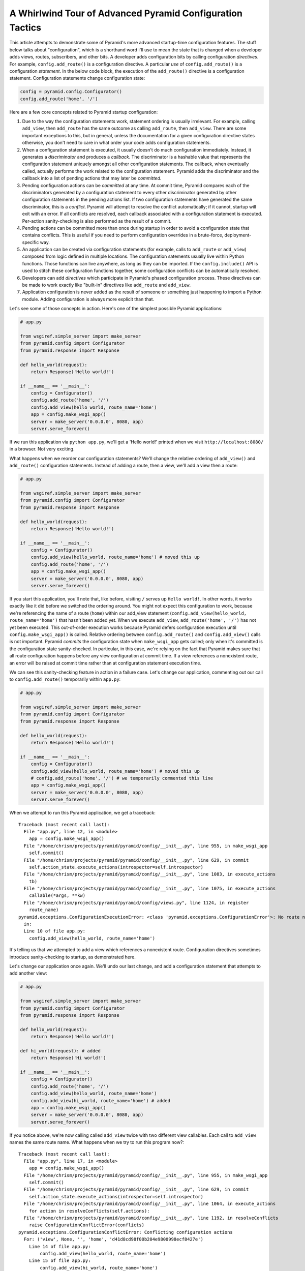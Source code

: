 A Whirlwind Tour of Advanced Pyramid Configuration Tactics
----------------------------------------------------------

This article attempts to demonstrate some of Pyramid's more advanced
startup-time configuration features.  The stuff below talks about
"configuration", which is a shorthand word I'll use to mean the state that is
changed when a developer adds views, routes, subscribers, and other bits.  A
developer adds configuration bits by calling configuration *directives*.  For
example, ``config.add_route()`` is a configuration directive.  A particular
*use* of ``config.add_route()`` is a configuration *statement*.  In the below
code block, the execution of the ``add_route()`` directive is a configuration
statement.  Configuration statements change configuration state:

.. code-block:: python

   config = pyramid.config.Configurator()
   config.add_route('home', '/')

Here are a few core concepts related to Pyramid startup configuration:

#. Due to the way the configuration statements work, statement ordering is
   usually irrelevant.  For example, calling ``add_view``, then ``add_route``
   has the same outcome as calling ``add_route``, then ``add_view``.  There
   are some important exceptions to this, but in general, unless the
   documentation for a given configuration directive states otherwise, you
   don't need to care in what order your code adds configuration statements.

#. When a configuration statement is executed, it usually doesn't do much
   configuration immediately.  Instead, it generates a *discriminator* and
   produces a *callback*. The discriminator is a hashable value that
   represents the configuration statement uniquely amongst all other
   configuration statements.  The callback, when eventually called, actually
   performs the work related to the configuration statement.  Pyramid adds
   the discriminator and the callback into a list of pending actions that may
   later be *committed*.

#. Pending configuration actions can be *committed* at any time.  At commit
   time, Pyramid compares each of the discriminators generated by a
   configuration statement to every other discriminator generated by other
   configuration statements in the pending actions list.  If two
   configuration statements have generated the same discriminator, this is a
   *conflict*.  Pyramid will attempt to resolve the conflict automatically;
   if it cannot, startup will exit with an error.  If all conflicts are
   resolved, each callback associated with a configuration statement is
   executed.  Per-action sanity-checking is also performed as the result
   of a commit.

#. Pending actions can be committed more than once during startup in order to
   avoid a configuration state that contains conflicts.  This is useful if
   you need to perform configuration overrides in a brute-force,
   deployment-specific way.

#. An application can be created via configuration statements (for example,
   calls to ``add_route`` or ``add_view``) composed from logic defined in
   multiple locations.  The configuration satements usually live within
   Python functions. Those functions can live anywhere, as long as they can
   be imported.  If the ``config.include()`` API is used to stitch these
   configuration functions together, some configuration conflicts can be
   automatically resolved.

#. Developers can add *directives* which participate in Pyramid's phased
   configuration process.  These directives can be made to work exactly like
   "built-in" directives like ``add_route`` and ``add_view``.

#. Application configuration is never added as the result of someone or
   something just happening to import a Python module.  Adding configuration
   is always more explicit than that.

Let's see some of those concepts in action.  Here's one of the simplest
possible Pyramid applications:

.. code-block:: python

   # app.py

   from wsgiref.simple_server import make_server
   from pyramid.config import Configurator
   from pyramid.response import Response

   def hello_world(request):
       return Response('Hello world!')

   if __name__ == '__main__':
       config = Configurator()
       config.add_route('home', '/')
       config.add_view(hello_world, route_name='home')
       app = config.make_wsgi_app()
       server = make_server('0.0.0.0', 8080, app)
       server.serve_forever()

If we run this application via ``python app.py``, we'll get a 'Hello world!'
printed when we visit ``http://localhost:8080/`` in a browser.  Not very
exciting.

What happens when we reorder our configuration statements?  We'll change the
relative ordering of ``add_view()`` and ``add_route()`` configuration
statements.  Instead of adding a route, then a view, we'll add a view then a
route:

.. code-block:: python

   # app.py

   from wsgiref.simple_server import make_server
   from pyramid.config import Configurator
   from pyramid.response import Response

   def hello_world(request):
       return Response('Hello world!')

   if __name__ == '__main__':
       config = Configurator()
       config.add_view(hello_world, route_name='home') # moved this up
       config.add_route('home', '/')
       app = config.make_wsgi_app()
       server = make_server('0.0.0.0', 8080, app)
       server.serve_forever()

If you start this application, you'll note that, like before, visiting ``/``
serves up ``Hello world!``.  In other words, it works exactly like it did
before we switched the ordering around.  You might not expect this
configuration to work, because we're referencing the name of a route
(``home``) within our add_view statement (``config.add_view(hello_world,
route_name='home')`` that hasn't been added yet.  When we execute
``add_view``, ``add_route('home', '/')`` has not yet been executed. This
out-of-order execution works because Pyramid defers configuration execution
until ``config.make_wsgi_app()`` is called.  Relative ordering between
``config.add_route()`` and ``config.add_view()`` calls is not important.
Pyramid *commits* the configuration state when ``make_wsgi_app`` gets called;
only when it's committed is the configuration state sanity-checked.  In
particular, in this case, we're relying on the fact that Pyramid makes sure
that all route configuration happens before any view configuration at commit
time.  If a view references a nonexistent route, an error will be raised at
commit time rather than at configuration statement execution time.

We can see this sanity-checking feature in action in a failure case.  Let's
change our application, commenting out our call to ``config.add_route()``
temporarily within ``app.py``:

.. code-block:: python

   # app.py

   from wsgiref.simple_server import make_server
   from pyramid.config import Configurator
   from pyramid.response import Response

   def hello_world(request):
       return Response('Hello world!')

   if __name__ == '__main__':
       config = Configurator()
       config.add_view(hello_world, route_name='home') # moved this up
       # config.add_route('home', '/') # we temporarily commented this line
       app = config.make_wsgi_app()
       server = make_server('0.0.0.0', 8080, app)
       server.serve_forever()

When we attempt to run this Pyramid application, we get a traceback::

    Traceback (most recent call last):
      File "app.py", line 12, in <module>
        app = config.make_wsgi_app()
      File "/home/chrism/projects/pyramid/pyramid/config/__init__.py", line 955, in make_wsgi_app
        self.commit()
      File "/home/chrism/projects/pyramid/pyramid/config/__init__.py", line 629, in commit
        self.action_state.execute_actions(introspector=self.introspector)
      File "/home/chrism/projects/pyramid/pyramid/config/__init__.py", line 1083, in execute_actions
        tb)
      File "/home/chrism/projects/pyramid/pyramid/config/__init__.py", line 1075, in execute_actions
        callable(*args, **kw)
      File "/home/chrism/projects/pyramid/pyramid/config/views.py", line 1124, in register
        route_name)
    pyramid.exceptions.ConfigurationExecutionError: <class 'pyramid.exceptions.ConfigurationError'>: No route named home found for view registration
      in:
      Line 10 of file app.py:
        config.add_view(hello_world, route_name='home')

It's telling us that we attempted to add a view which references a
nonexistent route.  Configuration directives sometimes introduce
sanity-checking to startup, as demonstrated here.

Let's change our application once again.  We'll undo our last change, and add
a configuration statement that attempts to add another view:

.. code-block:: python

   # app.py

   from wsgiref.simple_server import make_server
   from pyramid.config import Configurator
   from pyramid.response import Response

   def hello_world(request):
       return Response('Hello world!')

   def hi_world(request): # added
       return Response('Hi world!')

   if __name__ == '__main__':
       config = Configurator()
       config.add_route('home', '/')
       config.add_view(hello_world, route_name='home')
       config.add_view(hi_world, route_name='home') # added
       app = config.make_wsgi_app()
       server = make_server('0.0.0.0', 8080, app)
       server.serve_forever()

If you notice above, we're now calling called ``add_view`` twice with two
different view callables.  Each call to ``add_view`` names the same route
name.  What happens when we try to run this program now?::

   Traceback (most recent call last):
     File "app.py", line 17, in <module>
       app = config.make_wsgi_app()
     File "/home/chrism/projects/pyramid/pyramid/config/__init__.py", line 955, in make_wsgi_app
       self.commit()
     File "/home/chrism/projects/pyramid/pyramid/config/__init__.py", line 629, in commit
       self.action_state.execute_actions(introspector=self.introspector)
     File "/home/chrism/projects/pyramid/pyramid/config/__init__.py", line 1064, in execute_actions
       for action in resolveConflicts(self.actions):
     File "/home/chrism/projects/pyramid/pyramid/config/__init__.py", line 1192, in resolveConflicts
       raise ConfigurationConflictError(conflicts)
   pyramid.exceptions.ConfigurationConflictError: Conflicting configuration actions
     For: ('view', None, '', 'home', 'd41d8cd98f00b204e9800998ecf8427e')
       Line 14 of file app.py:
           config.add_view(hello_world, route_name='home')
       Line 15 of file app.py:
           config.add_view(hi_world, route_name='home')

This traceback is telling us that there was a configuration *conflict error*
between two configuration statements: the ``add_view`` statement on line 14
of app.py and the ``add_view`` statement on line 15 of app.py.  This happens
because the *discriminator* generated by ``add_view`` statement on line 14
turned out to be the same as the discriminator generated by the ``add_view``
statement on line 15.  The discriminator is printed above the line conflict
output: ``For: ('view', None, '', 'home',
'd41d8cd98f00b204e9800998ecf8427e')`` .

.. note::

   The discriminator itself has to be opaque in order to service all of the
   use cases required by ``add_view``.  It's not really meant to be parsed by
   a human, and is kinda really printed only for consumption by core Pyramid
   developers.  We may consider changing things in future Pyramid versions so
   that it doesn't get printed when a conflict exception happens.

Why is this exception raised?  Pyramid couldn't work out what you wanted to
do.  You told it to serve up more than one view for exactly the same set of
request-time circumstances ("when the route name matches 'home', serve this
view").  This is an impossibility: Pyramid needs to serve one view or the
other in this circumstance; it can't serve both.  So rather than guessing,
Pyramid raises a configuration conflict error and refuses to start.  Most
other web frameworks don't do this.  They don't have a conflict detection
system, and when they're fed two configuration statements that are logically
conflicting, they'll choose one or the other silently, leaving you to wonder
why you're not seeing the output you expect.

Obviously it's necessary to be able to resolve configuration conflicts.
Sometimes these conflicts are done by mistake, so they're easy to resolve.
You just change the code so that the conflict is no longer present.  We can
do that pretty easily:

.. code-block:: python

   # app.py

   from wsgiref.simple_server import make_server
   from pyramid.config import Configurator
   from pyramid.response import Response

   def hello_world(request):
       return Response('Hello world!')

   def hi_world(request):
       return Response('Hi world!')

   if __name__ == '__main__':
       config = Configurator()
       config.add_route('home', '/')
       config.add_view(hello_world, route_name='home')
       config.add_view(hi_world, route_name='home', request_param='use_hi')
       app = config.make_wsgi_app()
       server = make_server('0.0.0.0', 8080, app)
       server.serve_forever()

In the above code, we've gotten rid of the conflict.  Now the ``hello_world``
view will be called by default when ``/`` is visited without a query string,
but if ``/`` is visted when the the URL contains a ``use_hi`` query string,
the ``hi_world`` view will be executed instead.  In other words, visiting
``/`` in the browser produces ``Hello world!``, but visiting ``/?use_hi=1``
produces ``Hi world!``.

There's an alternative way to resolve conflicts that doesn't change the
semantics of the code as much.  You can issue a ``config.commit()`` statement
to flush pending configuration actions before issuing more.  To see this in
action, let's change our application back to the way it was before we added
the ``request_param`` predicate to our second ``add_view`` statement:

.. code-block:: python

   # app.py

   from wsgiref.simple_server import make_server
   from pyramid.config import Configurator
   from pyramid.response import Response

   def hello_world(request):
       return Response('Hello world!')

   def hi_world(request): # added
       return Response('Hi world!')

   if __name__ == '__main__':
       config = Configurator()
       config.add_route('home', '/')
       config.add_view(hello_world, route_name='home')
       config.add_view(hi_world, route_name='home') # added
       app = config.make_wsgi_app()
       server = make_server('0.0.0.0', 8080, app)
       server.serve_forever()

If we try to run this application as-is, we'll wind up with a configuration
conflict error.  We can actually sort of brute-force our way around that by
adding a manual call to ``commit`` between the two ``add_view`` statements
which conflict:

.. code-block:: python

   # app.py

   from wsgiref.simple_server import make_server
   from pyramid.config import Configurator
   from pyramid.response import Response

   def hello_world(request):
       return Response('Hello world!')

   def hi_world(request): # added
       return Response('Hi world!')

   if __name__ == '__main__':
       config = Configurator()
       config.add_route('home', '/')
       config.add_view(hello_world, route_name='home')
       config.commit()
       config.add_view(hi_world, route_name='home') # added
       app = config.make_wsgi_app()
       server = make_server('0.0.0.0', 8080, app)
       server.serve_forever()

If we run this application, it will start up.  And if we visit ``/`` in our
browser, we'll see ``Hi world!``.  Why doesn't this application throw a
configuration conflict error at the time it starts up?  Because we flushed
the pending configuration action impled by the first call to ``add_view``
using the call to ``config.commit()``.  When we called the ``add_view`` the
second time, the discriminator of the first call to ``add_view`` was no
longer in the pending actions list to conflict with.  We resolved the
conflict by flushing the actions list.  Why do we see ``Hi world!`` in our
browser instead of ``Hello world!``?  Because the call to
``config.make_wsgi_app()`` implies a second commit.  The second commit caused
the second ``add_view`` configuration callback to be called, and this
callback overwrote the view configuration added by the first commit.

Calling ``config.commit()`` is a brute-force way to resolve configuration
conflicts.

Now that we have played around a bit with configuration that exists all in
the same module, let's add some code to ``app.py`` that causes configuration
that lives in another module to be *included*.  We do that by adding a call
to ``config.include()`` within ``app.py``:

.. code-block:: python

   # app.py

   from wsgiref.simple_server import make_server
   from pyramid.config import Configurator
   from pyramid.response import Response

   def hello_world(request):
       return Response('Hello world!')

   if __name__ == '__main__':
       config = Configurator()
       config.add_route('home', '/')
       config.add_view(hello_world, route_name='home')
       config.include('another.moreconfiguration')  # added
       app = config.make_wsgi_app()
       server = make_server('0.0.0.0', 8080, app)
       server.serve_forever()

We added the line ``config.include('another.moreconfiguration')`` above.
If we try to run the application now, we'll receive a traceback::

    Traceback (most recent call last):
      File "app.py", line 12, in <module>
        config.include('another')
      File "/home/chrism/projects/pyramid/pyramid/config/__init__.py", line 744, in include
        c = self.maybe_dotted(callable)
      File "/home/chrism/projects/pyramid/pyramid/config/__init__.py", line 844, in maybe_dotted
        return self.name_resolver.maybe_resolve(dotted)
      File "/home/chrism/projects/pyramid/pyramid/path.py", line 318, in maybe_resolve
        return self._resolve(dotted, package)
      File "/home/chrism/projects/pyramid/pyramid/path.py", line 325, in _resolve
        return self._zope_dottedname_style(dotted, package)
      File "/home/chrism/projects/pyramid/pyramid/path.py", line 368, in _zope_dottedname_style
        found = __import__(used)
    ImportError: No module named another

That's exactly as we expected, because we attempted to *include* a module
that doesn't yet exist.  Let's add a module named ``another.py`` right next
to our ``app.py`` module:

.. code-block:: python

   # another.py

   from pyramid.response import Response

   def goodbye(request):
       return Response('Goodbye world!')

   def moreconfiguration(config):
       config.add_route('goodbye, '/goodbye')
       config.add_view(goodbye, route_name='goodbye')

Now what happens when we run the application via ``python app.py``?  It
starts.  And, like before, if we visit ``/`` in a browser, it still show
``Hello world!'.  But, unlike before, now if we visit ``/goodbye`` in a
browser, it will show us ``Goodbye world!``.

When we called ``include('another.moreconfiguration')`` within app.py,
Pyramid interpreted this call as "please find the function named
``moreconfiguration`` in a module or package named ``another`` and call it
with a configurator as the only argument".  And that's indeed what happened:
the ``moreconfiguration`` function within ``another.py`` was called; it
accepted a configurator as its first argument and added a route and a view,
which is why we can now visit ``/goodbye`` in the browser and get a response.
It's the same effective outcome as if we had issued the ``add_route`` and
``add_view`` statements for the "goodbye" view from within ``app.py``.  An
application can be created via configuration statements composed from
multiple locations.

You might be asking yourself at this point "So what?!  That's just a function
call hidden under an API that resolves a module name to a function.  I could
just import the includeme function from ``another`` and call it directly with
the configurator!"  You're mostly right.  However, ``config.include()`` does
more than that.  Please stick with me, we'll get to it.

Now, let's change our ``app.py`` slightly.  We'll change the
``config.include()`` line in ``app.py`` to include a slightly different
name:

.. code-block:: python

   # app.py

   from wsgiref.simple_server import make_server
   from pyramid.config import Configurator
   from pyramid.response import Response

   def hello_world(request):
       return Response('Hello world!')

   if __name__ == '__main__':
       config = Configurator()
       config.add_route('home', '/')
       config.add_view(hello_world, route_name='home')
       config.include('another')  # <-- changed
       app = config.make_wsgi_app()
       server = make_server('0.0.0.0', 8080, app)
       server.serve_forever()

And we'll edit ``another.py``, changing the name of the
``moreconfiguration`` function to ``includeme``:

.. code-block:: python

   # another.py

   from pyramid.response import Response

   def goodbye(request):
       return Response('Goodbye world!')

   def includeme(config): # <-- previously named moreconfiguration
       config.add_route('goodbye, '/goodbye')
       config.add_view(goodbye, route_name='goodbye')

When we run the application, it works exactly like our last iteration.  You
can visit ``/`` and ``/goodbye`` and get the exact same results.  Why is this
so?  We didn't tell Pyramid the name of our new ``includeme`` function like
we did before for ``moreconfiguration`` by saying
``config.include('another.includeme')``, we just pointed it at the module in
which ``includeme`` lived by saying ``config.include('another')``.  This is a
Pyramid convenience shorthand: if you tell Pyramid to include a Python
*module* or *package*, it will assume that you're telling it to include the
``includeme`` function from within that module/package.  Effectively,
``config.include('amodule')`` always means
``config.include('amodule.includeme')``.

As we saw previously, it's relatively easy to manually resolve configuration
conflicts that are produced by mistake.  But sometimes configuration
conflicts are not injected by mistake.  Sometimes they're introduced on
purpose in the desire to override one configuration statement with another.
Pyramid anticipates this need in two ways: by offering automatic conflict
resolution via ``config.include()``, and the ability to manually commit
configuration before a conflict occurs.

Let's change our ``another.py`` to contain a ``hi_world`` view function, and
we'll change its ``includeme`` to add that view that should answer when ``/``
is visited:

.. code-block:: python

   # another.py

   from pyramid.response import Response

   def goodbye(request):
       return Response('Goodbye world!')

   def hi_world(request): # added
       return Response('Hi world!')

   def includeme(config):
       config.add_route('goodbye, '/goodbye')
       config.add_view(goodbye, route_name='goodbye')
       config.add_view(hi_world, route_name='home') # added

When we attempt to start the application, it will start without a conflict
error.  This is strange, because we have what appears to be the same
configuration that caused a conflict error before when all of the same
configuration statements were made in ``app.py``.  In particular,
``hi_world`` and ``hello_world`` are both being registered as the view that
should be called when the ``'home`` route is executed.  When the application
runs, when you visit ``/`` in your browser, you will see ``Hello world!``
(not ``Hi world!``).  The registration for the ``hello_world`` view in
``app.py`` "won" over the registration for the ``hi_world`` view in
``another.py``.

Here's what's going on: Pyramid was able to automatically *resolve* a
conflict for us.  Configuration statements which generate the same
discriminator will conflict.  But if one of those configuration statements
was performed as the result of being included "below" the other one, Pyramid
will make an assumption: it's assuming that the thing doing the including
(``app.py``) wants to *override* configuration statements done in the thing
being included (``another.py``).  In the above code configuration, even
though the discriminator generated by ``config.add_view(hello_world,
route_name='home')`` in ``app.py`` conflicts with the discriminator generated
by ``config.add_view(hi_world, route_name='home')`` in ``another.py``,
Pyramid assumes that the former should override the latter, because
``app.py`` *includes* ``another.py``.

Note that the same conflict resolution behavior does not occur if you simply
import ``another.includeme`` from within app.py and call it, passing it a
``config`` object.  This is why using ``config.include`` is different than
just factoring your configuration into functions and arranging to call those
functions at startup time directly.  Using ``config.include()`` makes
automatic conflict resolution work properly.

A third-party developer needn't satisfy himself with only the directives
provided by Pyramid like ``add_route`` and ``add_view``.  He can add
directives to the Configurator.  This makes it easy for other people to add
application-specific configuration.  For example, let's say you'd like to
allow people to change the "site name" of your application (let's pretend the
site name is used in some web UI somewhere).  Let's pretend you'd like to do
this by allowing people to call a ``set_site_name`` directive on the
Configurator.  This is a bit of a contrived example, because it would
probably be a bit easier in this particular case just to use a deployment
setting, but humor me for the purpose of this example.  Let's change our
app.py to look like this:

.. code-block:: python

   # app.py

   from wsgiref.simple_server import make_server
   from pyramid.config import Configurator
   from pyramid.response import Response

   def hello_world(request):
       return Response('Hello world!')

   if __name__ == '__main__':
       config = Configurator()
       config.add_route('home', '/')
       config.add_view(hello_world, route_name='home')
       config.include('another')
       config.set_site_name('foo')
       app = config.make_wsgi_app()
       print app.registry.site_name
       server = make_server('0.0.0.0', 8080, app)
       server.serve_forever()

And change our ``another.py`` to look like this:

.. code-block:: python

   # another.py

   from pyramid.response import Response

   def goodbye(request):
       return Response('Goodbye world!')

   def hi_world(request):
       return Response('Hi world!')

   def set_site_name(config, site_name):
       def callback():
           config.registry.site_name = site_name
       discriminator = ('set_site_name',)
       config.action(discriminator, callable=callback)

   def includeme(config):
       config.add_route('goodbye', '/goodbye')
       config.add_view(goodbye, route_name='goodbye')
       config.add_view(hi_world, route_name='home')
       config.add_directive('set_site_name', set_site_name)

When this application runs, you'll see printed to the console ``foo``.
You'll notice in the ``app.py`` above, we call ``config.set_site_name``.
This is not a Pyramid built-in directive.  It was added as the result of the
call to ``config.add_directive`` in ``another.includeme``.  We added a
function that uses the ``config.action`` method to register a discriminator
and a callback for a *custom* directive.  Let's change ``app.py`` again,
adding a second call to ``set_site_name``:

.. code-block:: python

   # app.py

   from wsgiref.simple_server import make_server
   from pyramid.config import Configurator
   from pyramid.response import Response

   def hello_world(request):
       return Response('Hello world!')

   if __name__ == '__main__':
       config = Configurator()
       config.add_route('home', '/')
       config.add_view(hello_world, route_name='home')
       config.include('another')
       config.set_site_name('foo')
       config.set_site_name('bar') # added this
       app = config.make_wsgi_app()
       print app.registry.site_name
       server = make_server('0.0.0.0', 8080, app)
       server.serve_forever()

When we try to start the application, we'll get this traceback::

   Traceback (most recent call last):
     File "app.py", line 15, in <module>
       app = config.make_wsgi_app()
     File "/home/chrism/projects/pyramid/pyramid/config/__init__.py", line 955, in make_wsgi_app
       self.commit()
     File "/home/chrism/projects/pyramid/pyramid/config/__init__.py", line 629, in commit
       self.action_state.execute_actions(introspector=self.introspector)
     File "/home/chrism/projects/pyramid/pyramid/config/__init__.py", line 1064, in execute_actions
       for action in resolveConflicts(self.actions):
     File "/home/chrism/projects/pyramid/pyramid/config/__init__.py", line 1192, in resolveConflicts
       raise ConfigurationConflictError(conflicts)
   pyramid.exceptions.ConfigurationConflictError: Conflicting configuration actions
     For: ('site-name',)
       Line 13 of file app.py:
           config.set_site_name('foo')
       Line 14 of file app.py:
           config.set_site_name('bar')

We added a custom directive that made use of Pyramid's configuration conflict
detection.  When we tried to set the site name twice, Pyramid detected a
conflict and told us.  Just like built-in directives, Pyramid custom
directives will also participate in automatic conflict resolution.  Let's see
that in action by moving our first call to ``set_site_name`` into another
included function.  As a result, our ``app.py`` will look like this:


.. code-block:: python

   # app.py

   from wsgiref.simple_server import make_server
   from pyramid.config import Configurator
   from pyramid.response import Response

   def hello_world(request):
       return Response('Hello world!')

   def moarconfig(config):
       config.set_site_name('foo')

   if __name__ == '__main__':
       config = Configurator()
       config.add_route('home', '/')
       config.add_view(hello_world, route_name='home')
       config.include('another')
       config.include('.moarconfig')
       config.set_site_name('bar')
       app = config.make_wsgi_app()
       print app.registry.site_name
       server = make_server('0.0.0.0', 8080, app)
       server.serve_forever()

If we start this application up, we'll see ``bar`` printed to the console.
No conflict will be raised, even though we have two calls to
``set_site_name`` being executed.  This is because our custom directive is
making use of automatic conflict resolution: Pyramid determines that the call
to ``set_site_name('bar')`` should "win" because it's "closer to the top of
the application" than the other call which sets it to "bar".

Now for some general descriptions of what makes the way all of this works
great.

You'll note so far that a mere import of a module in our tiny application
does not cause any sort of configuration state to be added, nor do any of our
existing modules rely on some configuration having occurred before they can
be imported.  Application configuration is never added as the result of
someone or something just happening to import a module.  This seems like an
obvious design choice, but it's not true of all web frameworks.  Some web
frameworks rely on a particular import ordering: you might not be able to
successfully import your application code until some other module has been
initialized via an import.  Some web frameworks depend on configuration
happening as a side effect of decorator execution: as a result, you might be
*required* to import all of your application's modules for it to be
configured in its entirety.  Our application relies on neither: importing our
code requires no prior import to have happened, and no configuration is done
as the side effect of importing any of our code.  This explicitness helps you
build larger systems because you're never left guessing about the
configuration state: you are entirely in charge at all times.

You'll also note that a third party developer can override parts of an
existing application's configuration as long as that application's original
developer anticipates it minimally by factoring his configuration statements
into a function that is *includable*.  He doesn't necessarily have to
anticipate *what* bits of his application might be overridden, just that
*something* might be overridden.  This is unlike other web frameworks, which
indeed tend to force the original application developer to think hard about
what might be overridden.  Under other frameworks, an application developer
that wants to provide application extensibility is usually required to write
ad-hoc code that allows a user to override various parts of his application
such as views, routes, subscribers, and templates.  In Pyramid, he is not
required to do this: everything is overridable, and he just refers anyone who
wants to change the way it works to the Pyramid docs.  The
``config.include()`` system even allows a third-party developer who wants to
change an application to not think about the mechanics of overriding at all;
he just adds statements before or after including the original developer's
configuration statements, and he relies on automatic conflict resolution to
work things out for him.

You'll also note that the system is *meta-configurable*.  You can extend the
set of configuration directives offered to users by using
``config.add_directive``.  This means that you can effectively extend Pyramid
itself, and get all the goodness of conflict detection and resolution without
needing to rewrite it, or document it for consumption: you just tell people
the directive exists and tell them it works like every other Pyramid
directive.

All of the examples in this article use the "imperative" Pyramid
configuration API, where a user calls methods on a Configurator object to
perform configuration.  For developer convenience, Pyramid also exposes a
declarative configuration mechanism, usually by offering a function, class,
and method decorator thare is activated via a *scan*.  Such decorators simply
attach a callback to the object they're decorating, and during the scan
process these callbacks are called: the callbacks just call methods on a
configurator on the behalf of the user as if he had typed them himself.
These decorators participate in Pyramid's configuration scheme exactly like
imperative method calls.

